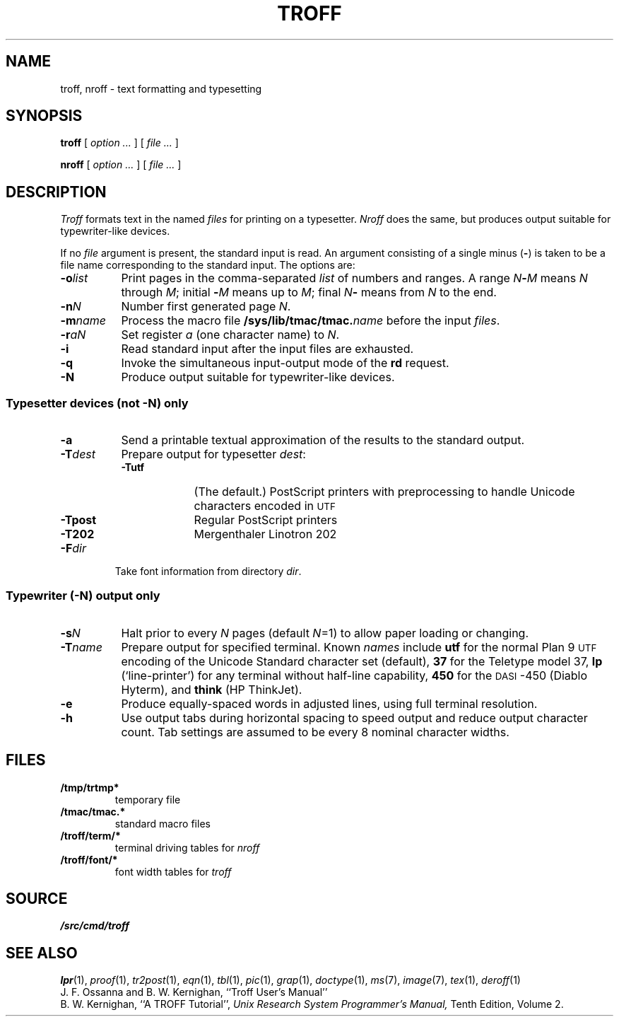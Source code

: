 .TH TROFF 1
.SH NAME
troff, nroff \- text formatting and typesetting
.SH SYNOPSIS
.B troff
[
.I option ...
]
[
.I file ...
]
.PP
.B nroff
[
.I option ...
]
[
.I file ...
]
.SH DESCRIPTION
.I Troff
formats text in the named
.I files
for
printing on a typesetter.
.I Nroff
does the same, but produces output suitable
for typewriter-like devices.
.PP
If no
.I file
argument is present, the standard input is read.
An argument consisting of a single minus
.RB ( - )
is taken to be
a file name corresponding to the standard input.
The options are:
.nr xx \w'\fL-m\f2name\ \ '
.TP \n(xxu
.BI -o list
Print pages in the comma-separated
.I list
of numbers and ranges.
A range
.IB N - M
means 
.I N
through
.IR M ;
initial
.BI - M
means up to
.IR M ;
final
.IB N -
means from
.I N
to the end.
.TP
.BI -n N
Number first generated page
.IR N .
.TP
.BI -m name
Process the macro file
.BI /sys/lib/tmac/tmac. name
before the input
.IR files .
.TP
.BI -r aN
Set register
.I a
(one character name) to
.IR N .
.TP
.B -i
Read standard input after the input files are exhausted.
.TP
.B -q
Invoke the simultaneous input-output mode of the
.B rd
request.
.TP
.B -N
Produce output suitable for typewriter-like devices.
.SS Typesetter devices (not \fL-N\fP) only
.TP \n(xxu
.B -a
Send a printable
textual
approximation
of the results to the standard output.
.TP
.BI -T dest
Prepare output for typesetter
.IR dest :
.br
.ns
.RS
.TP \w'\fL-TLatin1\ 'u
.B -Tutf
(The default.) PostScript printers with
preprocessing to handle Unicode
characters encoded in
.SM UTF
.PD0
.TP
.B -Tpost
Regular PostScript printers
.PD0
.TP
.B -T202
Mergenthaler Linotron 202 
.RE
.PD
.TP "\w'\fL-m\f2name 'u"
.BI -F dir
Take font information from directory
.IR dir .
.SS Typewriter (\fL-N\fP) output only
.TP \n(xxu
.BI -s N
Halt prior to every
.I N
pages (default
.IR N =1)
to allow paper loading or changing.
.TP
.BI -T name
Prepare output for specified terminal.
Known
.I names
include
.B utf
for the normal Plan 9
.SM UTF
encoding of the Unicode Standard character set (default),
.B 37
for the
Teletype model 37,
.B lp
(`line-printer')
for any terminal without half-line capability,
.B 450
for the \s-1DASI\s+1-450
(Diablo Hyterm),
and
.B think
(HP ThinkJet).
.TP
.B -e
Produce equally-spaced words in adjusted
lines, using full terminal resolution.
.TP
.B -h
Use output tabs during horizontal spacing
to speed output and reduce output character count.
Tab settings are assumed to be every
8 nominal character widths.
.SH FILES
.TF \*9/troff/term/*
.TP
.B /tmp/trtmp*
temporary file
.TP
.B \*9/tmac/tmac.*
standard macro files
.TP
.B \*9/troff/term/*
terminal driving tables for
.I nroff
.TP
.B \*9/troff/font/*
font width tables for
.I troff
.SH SOURCE
.B \*9/src/cmd/troff
.SH "SEE ALSO"
.IR lpr (1),
.IR proof (1),
.IR tr2post (1),
.IR eqn (1), 
.IR tbl (1), 
.IR pic (1), 
.IR grap (1),
.IR doctype (1), 
.IR ms (7),
.IR image (7),
.IR tex (1),
.IR deroff (1)
.br
J. F. Ossanna and B. W. Kernighan,
``Troff User's Manual''
.br
B. W. Kernighan,
``A TROFF Tutorial'',
.I
Unix Research System Programmer's Manual,
Tenth Edition, Volume 2.
